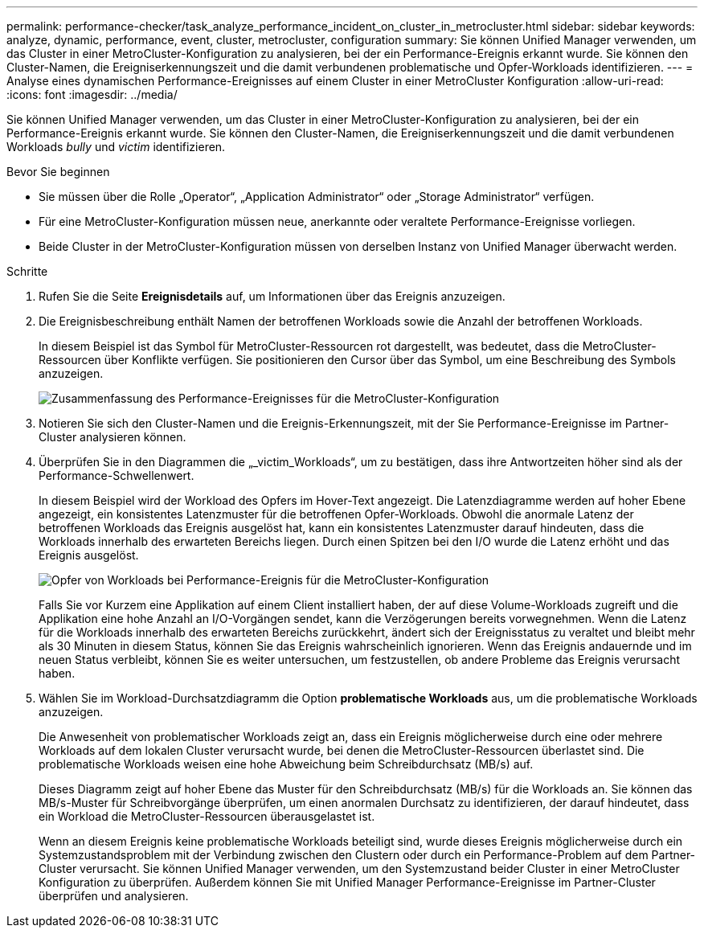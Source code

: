 ---
permalink: performance-checker/task_analyze_performance_incident_on_cluster_in_metrocluster.html 
sidebar: sidebar 
keywords: analyze, dynamic, performance, event, cluster, metrocluster, configuration 
summary: Sie können Unified Manager verwenden, um das Cluster in einer MetroCluster-Konfiguration zu analysieren, bei der ein Performance-Ereignis erkannt wurde. Sie können den Cluster-Namen, die Ereigniserkennungszeit und die damit verbundenen problematische und Opfer-Workloads identifizieren. 
---
= Analyse eines dynamischen Performance-Ereignisses auf einem Cluster in einer MetroCluster Konfiguration
:allow-uri-read: 
:icons: font
:imagesdir: ../media/


[role="lead"]
Sie können Unified Manager verwenden, um das Cluster in einer MetroCluster-Konfiguration zu analysieren, bei der ein Performance-Ereignis erkannt wurde. Sie können den Cluster-Namen, die Ereigniserkennungszeit und die damit verbundenen Workloads _bully_ und _victim_ identifizieren.

.Bevor Sie beginnen
* Sie müssen über die Rolle „Operator“, „Application Administrator“ oder „Storage Administrator“ verfügen.
* Für eine MetroCluster-Konfiguration müssen neue, anerkannte oder veraltete Performance-Ereignisse vorliegen.
* Beide Cluster in der MetroCluster-Konfiguration müssen von derselben Instanz von Unified Manager überwacht werden.


.Schritte
. Rufen Sie die Seite *Ereignisdetails* auf, um Informationen über das Ereignis anzuzeigen.
. Die Ereignisbeschreibung enthält Namen der betroffenen Workloads sowie die Anzahl der betroffenen Workloads.
+
In diesem Beispiel ist das Symbol für MetroCluster-Ressourcen rot dargestellt, was bedeutet, dass die MetroCluster-Ressourcen über Konflikte verfügen. Sie positionieren den Cursor über das Symbol, um eine Beschreibung des Symbols anzuzeigen.

+
image::../media/opm_mcc_incident_summary_png.gif[Zusammenfassung des Performance-Ereignisses für die MetroCluster-Konfiguration]

. Notieren Sie sich den Cluster-Namen und die Ereignis-Erkennungszeit, mit der Sie Performance-Ereignisse im Partner-Cluster analysieren können.
. Überprüfen Sie in den Diagrammen die „_victim_Workloads“, um zu bestätigen, dass ihre Antwortzeiten höher sind als der Performance-Schwellenwert.
+
In diesem Beispiel wird der Workload des Opfers im Hover-Text angezeigt. Die Latenzdiagramme werden auf hoher Ebene angezeigt, ein konsistentes Latenzmuster für die betroffenen Opfer-Workloads. Obwohl die anormale Latenz der betroffenen Workloads das Ereignis ausgelöst hat, kann ein konsistentes Latenzmuster darauf hindeuten, dass die Workloads innerhalb des erwarteten Bereichs liegen. Durch einen Spitzen bei den I/O wurde die Latenz erhöht und das Ereignis ausgelöst.

+
image::../media/opm_mcc_incident_victim_workloads_png.gif[Opfer von Workloads bei Performance-Ereignis für die MetroCluster-Konfiguration]

+
Falls Sie vor Kurzem eine Applikation auf einem Client installiert haben, der auf diese Volume-Workloads zugreift und die Applikation eine hohe Anzahl an I/O-Vorgängen sendet, kann die Verzögerungen bereits vorwegnehmen. Wenn die Latenz für die Workloads innerhalb des erwarteten Bereichs zurückkehrt, ändert sich der Ereignisstatus zu veraltet und bleibt mehr als 30 Minuten in diesem Status, können Sie das Ereignis wahrscheinlich ignorieren. Wenn das Ereignis andauernde und im neuen Status verbleibt, können Sie es weiter untersuchen, um festzustellen, ob andere Probleme das Ereignis verursacht haben.

. Wählen Sie im Workload-Durchsatzdiagramm die Option *problematische Workloads* aus, um die problematische Workloads anzuzeigen.
+
Die Anwesenheit von problematischer Workloads zeigt an, dass ein Ereignis möglicherweise durch eine oder mehrere Workloads auf dem lokalen Cluster verursacht wurde, bei denen die MetroCluster-Ressourcen überlastet sind. Die problematische Workloads weisen eine hohe Abweichung beim Schreibdurchsatz (MB/s) auf.

+
Dieses Diagramm zeigt auf hoher Ebene das Muster für den Schreibdurchsatz (MB/s) für die Workloads an. Sie können das MB/s-Muster für Schreibvorgänge überprüfen, um einen anormalen Durchsatz zu identifizieren, der darauf hindeutet, dass ein Workload die MetroCluster-Ressourcen überausgelastet ist.

+
Wenn an diesem Ereignis keine problematische Workloads beteiligt sind, wurde dieses Ereignis möglicherweise durch ein Systemzustandsproblem mit der Verbindung zwischen den Clustern oder durch ein Performance-Problem auf dem Partner-Cluster verursacht. Sie können Unified Manager verwenden, um den Systemzustand beider Cluster in einer MetroCluster Konfiguration zu überprüfen. Außerdem können Sie mit Unified Manager Performance-Ereignisse im Partner-Cluster überprüfen und analysieren.



